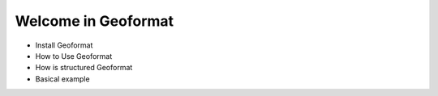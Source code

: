 Welcome in  Geoformat
=====================


* Install Geoformat

* How to Use Geoformat

* How is structured Geoformat

* Basical example
